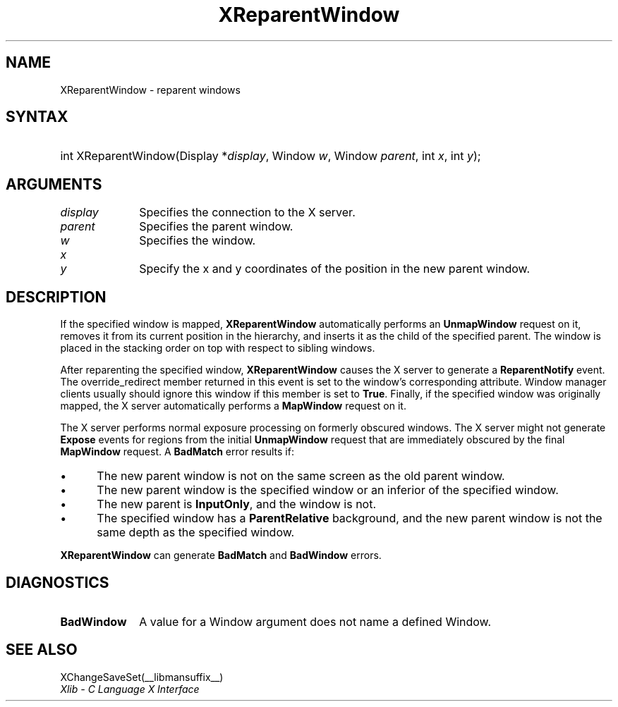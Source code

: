 .\" Copyright \(co 1985, 1986, 1987, 1988, 1989, 1990, 1991, 1994, 1996 X Consortium
.\"
.\" Permission is hereby granted, free of charge, to any person obtaining
.\" a copy of this software and associated documentation files (the
.\" "Software"), to deal in the Software without restriction, including
.\" without limitation the rights to use, copy, modify, merge, publish,
.\" distribute, sublicense, and/or sell copies of the Software, and to
.\" permit persons to whom the Software is furnished to do so, subject to
.\" the following conditions:
.\"
.\" The above copyright notice and this permission notice shall be included
.\" in all copies or substantial portions of the Software.
.\"
.\" THE SOFTWARE IS PROVIDED "AS IS", WITHOUT WARRANTY OF ANY KIND, EXPRESS
.\" OR IMPLIED, INCLUDING BUT NOT LIMITED TO THE WARRANTIES OF
.\" MERCHANTABILITY, FITNESS FOR A PARTICULAR PURPOSE AND NONINFRINGEMENT.
.\" IN NO EVENT SHALL THE X CONSORTIUM BE LIABLE FOR ANY CLAIM, DAMAGES OR
.\" OTHER LIABILITY, WHETHER IN AN ACTION OF CONTRACT, TORT OR OTHERWISE,
.\" ARISING FROM, OUT OF OR IN CONNECTION WITH THE SOFTWARE OR THE USE OR
.\" OTHER DEALINGS IN THE SOFTWARE.
.\"
.\" Except as contained in this notice, the name of the X Consortium shall
.\" not be used in advertising or otherwise to promote the sale, use or
.\" other dealings in this Software without prior written authorization
.\" from the X Consortium.
.\"
.\" Copyright \(co 1985, 1986, 1987, 1988, 1989, 1990, 1991 by
.\" Digital Equipment Corporation
.\"
.\" Portions Copyright \(co 1990, 1991 by
.\" Tektronix, Inc.
.\"
.\" Permission to use, copy, modify and distribute this documentation for
.\" any purpose and without fee is hereby granted, provided that the above
.\" copyright notice appears in all copies and that both that copyright notice
.\" and this permission notice appear in all copies, and that the names of
.\" Digital and Tektronix not be used in in advertising or publicity pertaining
.\" to this documentation without specific, written prior permission.
.\" Digital and Tektronix makes no representations about the suitability
.\" of this documentation for any purpose.
.\" It is provided ``as is'' without express or implied warranty.
.\" 
.\"
.ds xT X Toolkit Intrinsics \- C Language Interface
.ds xW Athena X Widgets \- C Language X Toolkit Interface
.ds xL Xlib \- C Language X Interface
.ds xC Inter-Client Communication Conventions Manual
.na
.de Ds
.nf
.\\$1D \\$2 \\$1
.ft CW
.\".ps \\n(PS
.\".if \\n(VS>=40 .vs \\n(VSu
.\".if \\n(VS<=39 .vs \\n(VSp
..
.de De
.ce 0
.if \\n(BD .DF
.nr BD 0
.in \\n(OIu
.if \\n(TM .ls 2
.sp \\n(DDu
.fi
..
.de IN		\" send an index entry to the stderr
..
.de Pn
.ie t \\$1\fB\^\\$2\^\fR\\$3
.el \\$1\fI\^\\$2\^\fP\\$3
..
.de ZN
.ie t \fB\^\\$1\^\fR\\$2
.el \fI\^\\$1\^\fP\\$2
..
.de hN
.ie t <\fB\\$1\fR>\\$2
.el <\fI\\$1\fP>\\$2
..
.ny0
.TH XReparentWindow __libmansuffix__ __xorgversion__ "XLIB FUNCTIONS"
.SH NAME
XReparentWindow \- reparent windows
.SH SYNTAX
.HP
int XReparentWindow\^(\^Display *\fIdisplay\fP\^, Window \fIw\fP\^, Window
\fIparent\fP\^, int \fIx\fP\^, int \fIy\fP\^); 
.SH ARGUMENTS
.IP \fIdisplay\fP 1i
Specifies the connection to the X server.
.IP \fIparent\fP 1i
Specifies the parent window.
.IP \fIw\fP 1i
Specifies the window.
.IP \fIx\fP 1i
.br
.ns
.IP \fIy\fP 1i
Specify the x and y coordinates of the position in the new parent window.
.SH DESCRIPTION
If the specified window is mapped,
.B XReparentWindow
automatically performs an
.B UnmapWindow
request on it, removes it from its current position in the hierarchy,
and inserts it as the child of the specified parent.
The window is placed in the stacking order on top with respect to
sibling windows.
.LP
After reparenting the specified window,
.B XReparentWindow
causes the X server to generate a
.B ReparentNotify
event.
The override_redirect member returned in this event is
set to the window's corresponding attribute.
Window manager clients usually should ignore this window if this member
is set to
.BR True .
Finally, if the specified window was originally mapped,
the X server automatically performs a
.B MapWindow
request on it.
.LP
The X server performs normal exposure processing on formerly obscured
windows.
The X server might not generate 
.B Expose
events for regions from the initial
.B UnmapWindow
request that are immediately obscured by the final
.B MapWindow
request.
A
.B BadMatch
error results if:
.IP \(bu 5
The new parent window is not on the same screen as
the old parent window.
.IP \(bu 5
The new parent window is the specified window or an inferior of the
specified window.
.IP \(bu 5
The new parent is
.BR InputOnly ,
and the window is not.
.IP \(bu 5
The specified window has a
.B ParentRelative
background, and the new parent window is not the same depth as the
specified window.
.LP
.B XReparentWindow
can generate
.B BadMatch
and
.B BadWindow
errors.
.SH DIAGNOSTICS
.TP 1i
.B BadWindow
A value for a Window argument does not name a defined Window.
.SH "SEE ALSO"
XChangeSaveSet(__libmansuffix__)
.br
\fI\*(xL\fP
